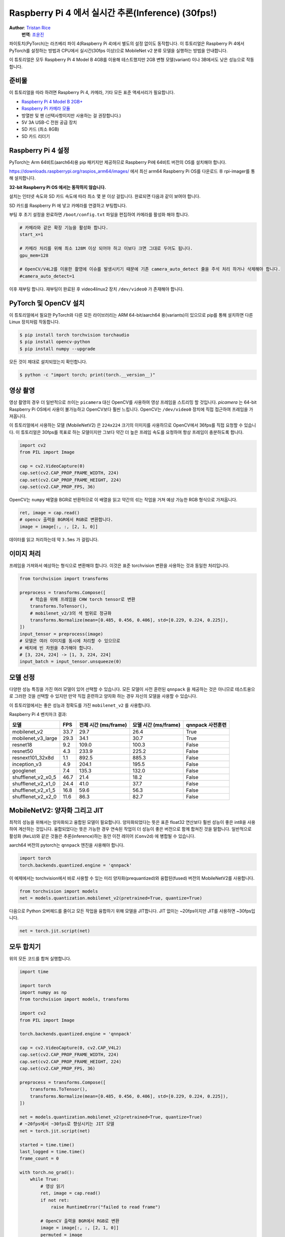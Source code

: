 Raspberry Pi 4 에서 실시간 추론(Inference) (30fps!)
=======================================================

**Author**: `Tristan Rice <https://github.com/d4l3k>`_
  **번역**: `조윤진 <https://github.com/YunjinJo>`_

파이토치(PyTorch)는 라즈베리 파이 4(Raspberry Pi 4)에서 별도의 설정 없이도 동작합니다.
이 튜토리얼은 Raspberry Pi 4에서 PyTorch를 설정하는 방법과 CPU에서 실시간(30fps 이상)으로
MobileNet v2 분류 모델을 실행하는 방법을 안내합니다.

이 튜토리얼은 모두 Raspberry Pi 4 Model B 4GB를 이용해 테스트했지만 2GB 변형 모델(variant) 이나
3B에서도 낮은 성능으로 작동합니다.

.. image:: https://user-images.githubusercontent.com/909104/153093710-bc736b6f-69d9-4a50-a3e8-9f2b2c9e04fd.gif

준비물
~~~~~~~~~~

이 튜토리얼을 따라 하려면 Raspberry Pi 4, 카메라, 기타 모든 표준 액세서리가 필요합니다.

* `Raspberry Pi 4 Model B 2GB+ <https://www.raspberrypi.com/products/raspberry-pi-4-model-b/>`_
* `Raspberry Pi 카메라 모듈 <https://www.raspberrypi.com/products/camera-module-v2/>`_
* 방열판 및 팬 (선택사항이지만 사용하는 걸 권장합니다.)
* 5V 3A USB-C 전원 공급 장치
* SD 카드 (최소 8GB)
* SD 카드 리더기


Raspberry Pi 4 설정
~~~~~~~~~~~~~~~~~~~~~~~

PyTorch는 Arm 64비트(aarch64)용 pip 패키지만 제공하므로 Raspberry Pi에 64비트 버전의 OS를 설치해야 합니다.

https://downloads.raspberrypi.org/raspios_arm64/images/ 에서 최신 arm64 Raspberry Pi OS를 다운로드 후 rpi-imager를 통해 설치합니다.

**32-bit Raspberry Pi OS 에서는 동작하지 않습니다.**

.. image:: https://user-images.githubusercontent.com/909104/152866212-36ce29b1-aba6-4924-8ae6-0a283f1fca14.gif

설치는 인터넷 속도와 SD 카드 속도에 따라 최소 몇 분 이상 걸립니다. 완료되면 다음과 같이 보여야 합니다.

.. image:: https://user-images.githubusercontent.com/909104/152867425-c005cff0-5f3f-47f1-922d-e0bbb541cd25.png

SD 카드를 Raspberry Pi 에 넣고 카메라를 연결하고 부팅합니다.

.. image:: https://user-images.githubusercontent.com/909104/152869862-c239c980-b089-4bd5-84eb-0a1e5cf22df2.png


부팅 후 초기 설정을 완료하면 ``/boot/config.txt`` 파일을 편집하여 카메라를 활성화 해야 합니다.

.. code:: toml

    # 카메라와 같은 확장 기능을 활성화 합니다.
    start_x=1

    # 카메라 처리를 위해 최소 128M 이상 되어야 하고 이보다 크면 그대로 두어도 됩니다.
    gpu_mem=128

    # OpenCV/V4L2를 이용한 촬영에 이슈를 발생시키기 때문에 기존 camera_auto_detect 줄을 주석 처리 하거나 삭제해야 합니다.
    #camera_auto_detect=1

이후 재부팅 합니다. 재부팅이 완료된 후 video4linux2 장치 ``/dev/video0`` 가 존재해야 합니다.

PyTorch 및 OpenCV 설치
~~~~~~~~~~~~~~~~~~~~~~~~~~~

이 튜토리얼에서 필요한 PyTorch와 다른 모든 라이브러리는 ARM 64-bit/aarch64 용(variants)이 있으므로 pip를 통해 설치하면 다른 Linux 장치처럼 작동합니다.

.. code:: shell

    $ pip install torch torchvision torchaudio
    $ pip install opencv-python
    $ pip install numpy --upgrade

.. image:: https://user-images.githubusercontent.com/909104/152874260-95a7a8bd-0f9b-438a-9c0b-5b67729e233f.png


모든 것이 제대로 설치되었는지 확인합니다.

.. code:: shell

  $ python -c "import torch; print(torch.__version__)"

.. image:: https://user-images.githubusercontent.com/909104/152874271-d7057c2d-80fd-4761-aed4-df6c8b7aa99f.png


영상 촬영
~~~~~~~~~~~

영상 촬영의 경우 더 일반적으로 쓰이는 ``picamera`` 대신 OpenCV를 사용하여 영상 프레임을 스트리밍 할 것입니다.
`picamera` 는 64-bit Raspberry Pi OS에서 사용이 불가능하고 OpenCV보다 훨씬 느립니다.
OpenCV는 ``/dev/video0`` 장치에 직접 접근하여 프레임을 가져옵니다.

이 튜토리얼에서 사용하는 모델 (MobileNetV2) 은 ``224x224`` 크기의 이미지를 사용하므로 OpenCV에서 36fps를 직접 요청할 수 있습니다.
이 튜토리얼은 30fps를 목표로 하는 모델이지만 그보다 약간 더 높은 프레임 속도를 요청하여 항상 프레임이 충분하도록 합니다.

.. code:: python

  import cv2
  from PIL import Image

  cap = cv2.VideoCapture(0)
  cap.set(cv2.CAP_PROP_FRAME_WIDTH, 224)
  cap.set(cv2.CAP_PROP_FRAME_HEIGHT, 224)
  cap.set(cv2.CAP_PROP_FPS, 36)

OpenCV는 ``numpy`` 배열을 BGR로 반환하므로 이 배열을 읽고 약간의 섞는 작업을 거쳐 예상 가능한 RGB 형식으로 가져옵니다.

.. code:: python

    ret, image = cap.read()
    # opencv 출력을 BGR에서 RGB로 변환합니다.
    image = image[:, :, [2, 1, 0]]

데이터를 읽고 처리하는데 약 ``3.5ms`` 가 걸립니다.

이미지 처리
~~~~~~~~~~~~

프레임을 가져와서 예상하는 형식으로 변환해야 합니다. 이것은 표준 torchvision 변환을 사용하는 것과 동일한 처리입니다.

.. code:: python

    from torchvision import transforms

    preprocess = transforms.Compose([
        # 학습을 위해 프레임을 CHW torch tensor로 변환
        transforms.ToTensor(),
        # mobilenet_v2/3의 색 범위로 정규화
        transforms.Normalize(mean=[0.485, 0.456, 0.406], std=[0.229, 0.224, 0.225]),
    ])
    input_tensor = preprocess(image)
    # 모델은 여러 이미지를 동시에 처리할 수 있으므로
    # 배치에 빈 차원을 추가해야 합니다.
    # [3, 224, 224] -> [1, 3, 224, 224]
    input_batch = input_tensor.unsqueeze(0)

모델 선정
~~~~~~~~~~~~~~~

다양한 성능 특징을 가진 여러 모델이 있어 선택할 수 있습니다.
모든 모델이 사전 훈련된 ``qnnpack`` 을 제공하는 것은 아니므로
테스트용으로 그러한 것을 선택할 수 있지만 만약 직접 훈련하고 양자화 하는 경우
자신의 모델을 사용할 수 있습니다.

이 튜토리얼에서는 좋은 성능과 정확도를 가진 ``mobilenet_v2`` 를
사용합니다.

Raspberry Pi 4 벤치마크 결과:

+--------------------+------+-----------------------+-----------------------+--------------------+
| 모델               | FPS  |  전체 시간 (ms/frame) |  모델 시간 (ms/frame) |   qnnpack 사전훈련 |
+====================+======+=======================+=======================+====================+
| mobilenet_v2       | 33.7 |                  29.7 |                  26.4 | True               |
+--------------------+------+-----------------------+-----------------------+--------------------+
| mobilenet_v3_large | 29.3 |                  34.1 |                  30.7 | True               |
+--------------------+------+-----------------------+-----------------------+--------------------+
| resnet18           |  9.2 |                 109.0 |                 100.3 | False              |
+--------------------+------+-----------------------+-----------------------+--------------------+
| resnet50           |  4.3 |                 233.9 |                 225.2 | False              |
+--------------------+------+-----------------------+-----------------------+--------------------+
| resnext101_32x8d   |  1.1 |                 892.5 |                 885.3 | False              |
+--------------------+------+-----------------------+-----------------------+--------------------+
| inception_v3       |  4.9 |                 204.1 |                 195.5 | False              |
+--------------------+------+-----------------------+-----------------------+--------------------+
| googlenet          |  7.4 |                 135.3 |                 132.0 | False              |
+--------------------+------+-----------------------+-----------------------+--------------------+
| shufflenet_v2_x0_5 | 46.7 |                  21.4 |                  18.2 | False              |
+--------------------+------+-----------------------+-----------------------+--------------------+
| shufflenet_v2_x1_0 | 24.4 |                  41.0 |                  37.7 | False              |
+--------------------+------+-----------------------+-----------------------+--------------------+
| shufflenet_v2_x1_5 | 16.8 |                  59.6 |                  56.3 | False              |
+--------------------+------+-----------------------+-----------------------+--------------------+
| shufflenet_v2_x2_0 | 11.6 |                  86.3 |                  82.7 | False              |
+--------------------+------+-----------------------+-----------------------+--------------------+

MobileNetV2: 양자화 그리고 JIT
~~~~~~~~~~~~~~~~~~~~~~~~~~~~~~~~~~~

최적의 성능을 위해서는 양자화되고 융합된 모델이 필요합니다.
양자화되었다는 뜻은 표준 float32 연산보다 훨씬 성능이 좋은 int8을 사용하여 계산하는 것입니다.
융합되었다는 뜻은 가능한 경우 연속된 작업이 더 성능이 좋은 버전으로 함께 합쳐진 것을 말합니다.
일반적으로 활성화 (``ReLU``)와 같은 것들은 추론(inference)하는 동안 이전 레이어 (``Conv2d``)
에 병합될 수 있습니다.

aarch64 버전의 pytorch는 ``qnnpack`` 엔진을 사용해야 합니다.

.. code:: python

    import torch
    torch.backends.quantized.engine = 'qnnpack'

이 예제에서는 torchvision에서 바로 사용할 수 있는 미리 양자화(prequantized)와 융합된(fused) 버전의 MobileNetV2를 사용합니다.

.. code:: python

    from torchvision import models
    net = models.quantization.mobilenet_v2(pretrained=True, quantize=True)

다음으로 Python 오버헤드를 줄이고 모든 작업을 융합하기 위해 모델을 JIT합니다. JIT 없이는 ~20fps이지만 JIT를 사용하면 ~30fps입니다.

.. code:: python

    net = torch.jit.script(net)

모두 합치기
~~~~~~~~~~~

위의 모든 코드를 합쳐 실행합니다.

.. code:: python

    import time

    import torch
    import numpy as np
    from torchvision import models, transforms

    import cv2
    from PIL import Image

    torch.backends.quantized.engine = 'qnnpack'

    cap = cv2.VideoCapture(0, cv2.CAP_V4L2)
    cap.set(cv2.CAP_PROP_FRAME_WIDTH, 224)
    cap.set(cv2.CAP_PROP_FRAME_HEIGHT, 224)
    cap.set(cv2.CAP_PROP_FPS, 36)

    preprocess = transforms.Compose([
        transforms.ToTensor(),
        transforms.Normalize(mean=[0.485, 0.456, 0.406], std=[0.229, 0.224, 0.225]),
    ])

    net = models.quantization.mobilenet_v2(pretrained=True, quantize=True)
    # ~20fps에서 ~30fps로 향상시키는 JIT 모델
    net = torch.jit.script(net)

    started = time.time()
    last_logged = time.time()
    frame_count = 0

    with torch.no_grad():
        while True:
            # 영상 읽기
            ret, image = cap.read()
            if not ret:
                raise RuntimeError("failed to read frame")

            # OpenCV 출력을 BGR에서 RGB로 변환
            image = image[:, :, [2, 1, 0]]
            permuted = image

            # 전처리(preprocessing)
            input_tensor = preprocess(image)

            # 모델에 의해 예상되는 미니 배치(mini-batch) 생성
            input_batch = input_tensor.unsqueeze(0)

            # 모델 실행
            output = net(input_batch)
            # output 출력 변수로 무언가를 처리 ...

            # 모델 성능 기록
            frame_count += 1
            now = time.time()
            if now - last_logged > 1:
                print(f"{frame_count / (now-last_logged)} fps")
                last_logged = now
                frame_count = 0

실행하면 약 ~30fps가 나오는 것을 볼 수 있습니다.

.. image:: https://user-images.githubusercontent.com/909104/152892609-7d115705-3ec9-4f8d-beed-a51711503a32.png

이는 Raspberry Pi OS의 기본 설정입니다.
만약 UI와 기본적으로 활성화된 다른 모든 백그라운드 서비스를 비활성화하면
더 성능이 좋고 안정적입니다.

``htop`` 을 확인하면 거의 100% 활용하고 있는 것을 볼 수 있습니다.

.. image:: https://user-images.githubusercontent.com/909104/152892630-f094b84b-19ba-48f6-8632-1b954abc59c7.png

처음부터 끝까지 작동하는 것을 확인하기 위해서는
클래스의 확률을 계산하고
`ImageNet 클래스 레이블을 사용하여 <https://gist.github.com/yrevar/942d3a0ac09ec9e5eb3a>`_
탐지된 것을 출력할 수 있습니다.

.. code:: python

    top = list(enumerate(output[0].softmax(dim=0)))
    top.sort(key=lambda x: x[1], reverse=True)
    for idx, val in top[:10]:
        print(f"{val.item()*100:.2f}% {classes[idx]}")

실시간 ``mobilenet_v3_large`` 동작:

.. image:: https://user-images.githubusercontent.com/909104/153093710-bc736b6f-69d9-4a50-a3e8-9f2b2c9e04fd.gif


오렌지 탐지:

.. image:: https://user-images.githubusercontent.com/909104/153092153-d9c08dfe-105b-408a-8e1e-295da8a78c19.jpg


머그컵 탐지:

.. image:: https://user-images.githubusercontent.com/909104/153092155-4b90002f-a0f3-4267-8d70-e713e7b4d5a0.jpg


문제 해결: 성능
~~~~~~~~~~~~~~~~~~~

PyTorch는 기본적으로 사용 가능한 모든 코어를 사용합니다.
만약 Raspberry Pi의 백그라운드에서 돌아가고 있는 것이 있다면 모델 추론에서 경합(contention)이 발생하여
지연 시간 스파이크(spikes)가 발생할 수 있습니다.
이를 완화하기 위해서는 스레드 수를 줄여 약간의 성능 저하로
최대 지연 시간을 줄일 수 있습니다.

.. code:: python

  torch.set_num_threads(2)

``shufflenet_v2_x1_5`` 의 경우 ``4개의 스레드`` 대신 ``2개의 스레드`` 를 사용시
최적의 상황에서 지연 시간이 ``60ms`` 에서 ``72ms`` 로 증가하지만
``128ms`` 의 대기 시간 스파이크를 제거합니다.

다음 단계
~~~~~~~~~~~~~~

자신만의 모델을 만들거나 기존 모델을 미세 조정(finetune)할 수 있습니다.
`torchvision.models.quantized
<https://pytorch.org/vision/stable/models.html#quantized-models>`_
의 모델 중 하나를 미세 조정하면 대부분의 양자화,
융합 작업이 이미 되어있어 Raspberry Pi에서 좋은 성능으로 직접 배포할 수 있습니다.

더보기:

* `Quantization <https://pytorch.org/docs/stable/quantization.html>`_ 자신의 모델을 양자화 및 융합하는 방법에 대한 자세한 정보.
* 전이학습(Transfer Learning)을 사용하여 데이터셋에 맞게 기존 모델을 미세 조정하는 방법에 대한 전이 학습 튜토리얼
  `전이학습(Transfer Learning) 튜토리얼 <https://tutorials.pytorch.kr/beginner/transfer_learning_tutorial.html>`_

